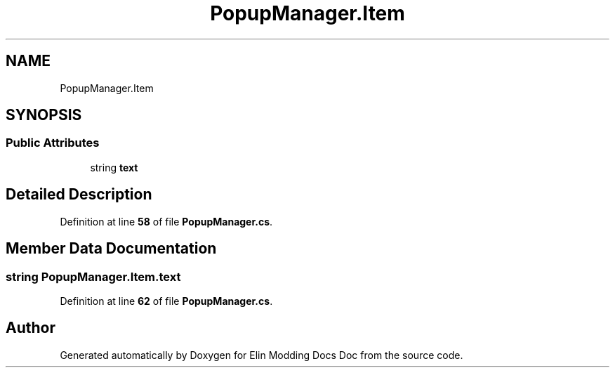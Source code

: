 .TH "PopupManager.Item" 3 "Elin Modding Docs Doc" \" -*- nroff -*-
.ad l
.nh
.SH NAME
PopupManager.Item
.SH SYNOPSIS
.br
.PP
.SS "Public Attributes"

.in +1c
.ti -1c
.RI "string \fBtext\fP"
.br
.in -1c
.SH "Detailed Description"
.PP 
Definition at line \fB58\fP of file \fBPopupManager\&.cs\fP\&.
.SH "Member Data Documentation"
.PP 
.SS "string PopupManager\&.Item\&.text"

.PP
Definition at line \fB62\fP of file \fBPopupManager\&.cs\fP\&.

.SH "Author"
.PP 
Generated automatically by Doxygen for Elin Modding Docs Doc from the source code\&.
